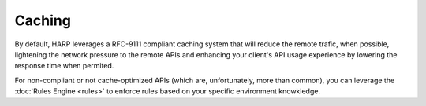 Caching
=======

.. versionadded:: 0.5

By default, HARP leverages a RFC-9111 compliant caching system that will reduce the remote trafic, when possible,
lightening the network pressure to the remote APIs and enhancing your client's API usage experience by lowering the
response time when permited.

For non-compliant or not cache-optimized APIs (which are, unfortunately, more than common), you can leverage the
:doc:`Rules Engine <rules>` to enforce rules based on your specific environment knowkledge.
